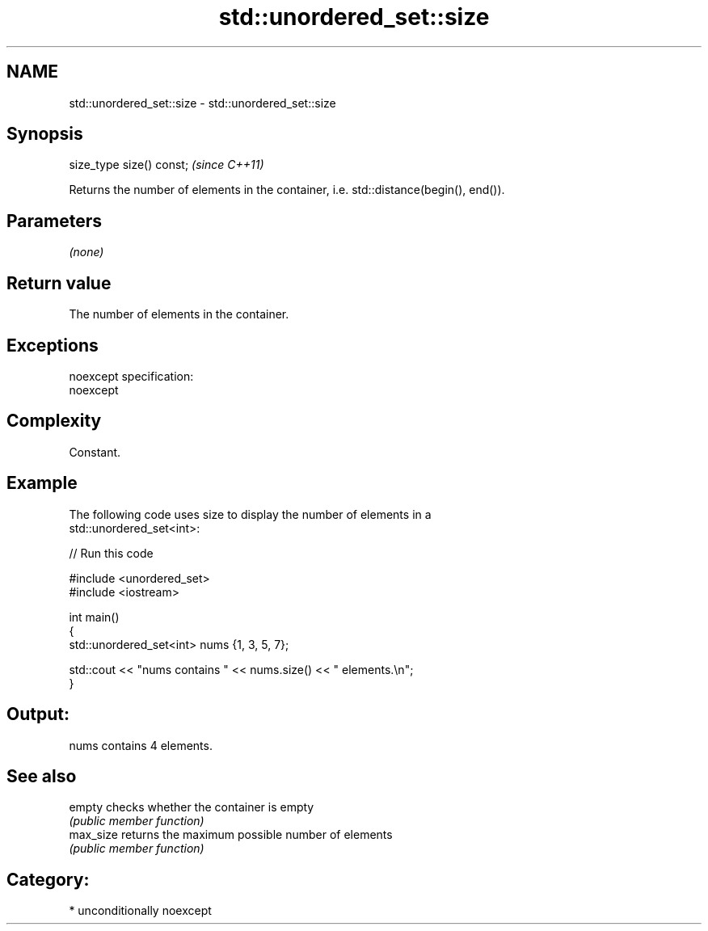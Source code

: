 .TH std::unordered_set::size 3 "2017.04.02" "http://cppreference.com" "C++ Standard Libary"
.SH NAME
std::unordered_set::size \- std::unordered_set::size

.SH Synopsis
   size_type size() const;  \fI(since C++11)\fP

   Returns the number of elements in the container, i.e. std::distance(begin(), end()).

.SH Parameters

   \fI(none)\fP

.SH Return value

   The number of elements in the container.

.SH Exceptions

   noexcept specification:  
   noexcept
     

.SH Complexity

   Constant.

.SH Example

   

   The following code uses size to display the number of elements in a
   std::unordered_set<int>:

   
// Run this code

 #include <unordered_set>
 #include <iostream>
  
 int main()
 {
     std::unordered_set<int> nums {1, 3, 5, 7};
  
     std::cout << "nums contains " << nums.size() << " elements.\\n";
 }

.SH Output:

 nums contains 4 elements.

.SH See also

   empty    checks whether the container is empty
            \fI(public member function)\fP 
   max_size returns the maximum possible number of elements
            \fI(public member function)\fP 

.SH Category:

     * unconditionally noexcept

